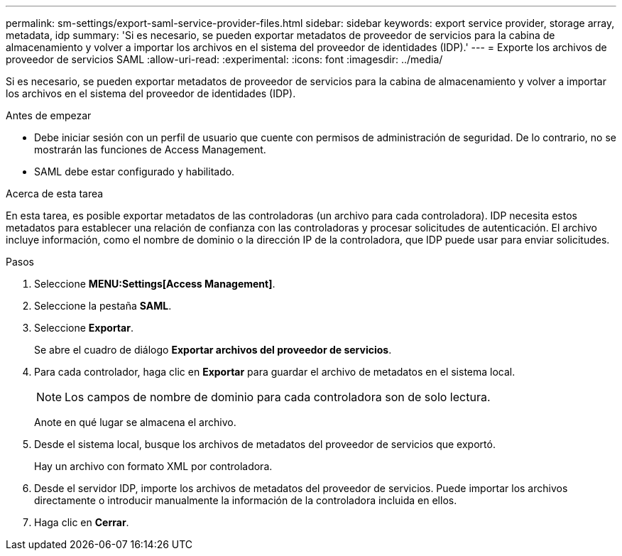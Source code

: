---
permalink: sm-settings/export-saml-service-provider-files.html 
sidebar: sidebar 
keywords: export service provider, storage array, metadata, idp 
summary: 'Si es necesario, se pueden exportar metadatos de proveedor de servicios para la cabina de almacenamiento y volver a importar los archivos en el sistema del proveedor de identidades (IDP).' 
---
= Exporte los archivos de proveedor de servicios SAML
:allow-uri-read: 
:experimental: 
:icons: font
:imagesdir: ../media/


[role="lead"]
Si es necesario, se pueden exportar metadatos de proveedor de servicios para la cabina de almacenamiento y volver a importar los archivos en el sistema del proveedor de identidades (IDP).

.Antes de empezar
* Debe iniciar sesión con un perfil de usuario que cuente con permisos de administración de seguridad. De lo contrario, no se mostrarán las funciones de Access Management.
* SAML debe estar configurado y habilitado.


.Acerca de esta tarea
En esta tarea, es posible exportar metadatos de las controladoras (un archivo para cada controladora). IDP necesita estos metadatos para establecer una relación de confianza con las controladoras y procesar solicitudes de autenticación. El archivo incluye información, como el nombre de dominio o la dirección IP de la controladora, que IDP puede usar para enviar solicitudes.

.Pasos
. Seleccione *MENU:Settings[Access Management]*.
. Seleccione la pestaña *SAML*.
. Seleccione *Exportar*.
+
Se abre el cuadro de diálogo *Exportar archivos del proveedor de servicios*.

. Para cada controlador, haga clic en *Exportar* para guardar el archivo de metadatos en el sistema local.
+
[NOTE]
====
Los campos de nombre de dominio para cada controladora son de solo lectura.

====
+
Anote en qué lugar se almacena el archivo.

. Desde el sistema local, busque los archivos de metadatos del proveedor de servicios que exportó.
+
Hay un archivo con formato XML por controladora.

. Desde el servidor IDP, importe los archivos de metadatos del proveedor de servicios. Puede importar los archivos directamente o introducir manualmente la información de la controladora incluida en ellos.
. Haga clic en *Cerrar*.

